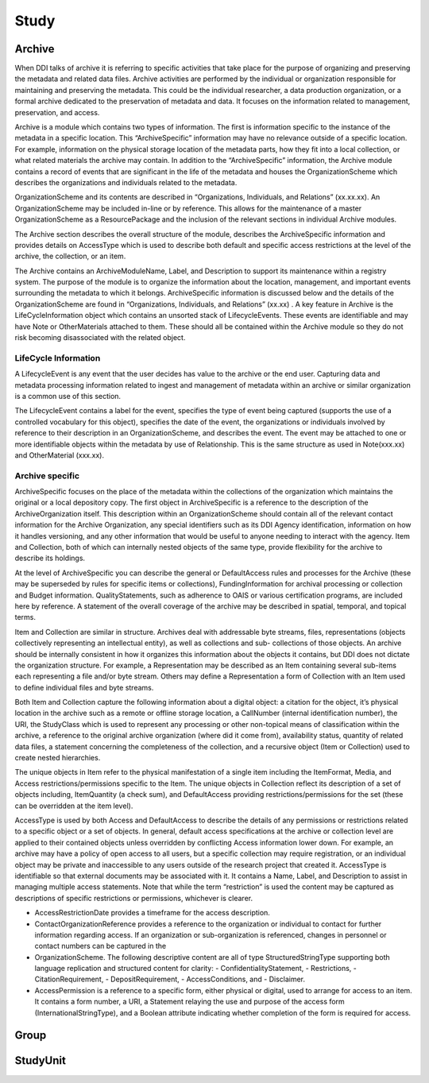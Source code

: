Study
=======


Archive
--------

When DDI talks of archive it is referring to specific activities that take place for the purpose of organizing and preserving the metadata and related data files. Archive activities are performed by the individual or organization responsible for maintaining and preserving the metadata. This could be the individual researcher, a data production organization, or a formal archive dedicated to the preservation of metadata and data. It focuses on the information related to management, preservation, and access.

Archive is a module which contains two types of information. The first is information specific to the instance of the metadata in a specific location. This “ArchiveSpecific” information may have no relevance outside of a specific location. For example, information on the physical storage location of the metadata parts, how they fit into a local collection, or what related materials the archive may contain. In addition to the “ArchiveSpecific” information, the Archive module contains a record of events that are significant in the life of the metadata and houses the OrganizationScheme which describes the organizations and individuals related to the metadata. 

OrganizationScheme and its contents are described in “Organizations, Individuals, and Relations” (xx.xx.xx). An OrganizationScheme may be included in-line or by reference. This allows for the maintenance of a master OrganizationScheme as a ResourcePackage and the inclusion of the relevant sections in individual Archive modules.

The Archive section describes the overall structure of the module, describes the ArchiveSpecific information and provides details on AccessType which is used to describe both default and specific access restrictions at the level of the archive, the collection, or an item.

The Archive contains an ArchiveModuleName, Label, and Description to support its maintenance within a registry system. The purpose of the module is to organize the information about the location, management, and important events surrounding the metadata to which it belongs. ArchiveSpecific information is discussed below and the details of the OrganizationScheme are found in “Organizations, Individuals, and Relations” (xx.xx) . A key feature in Archive is the LifeCycleInformation object which contains an unsorted stack of LifecycleEvents. These events are identifiable and may have Note or OtherMaterials attached to them. These should all be contained within the Archive module so they do not risk becoming disassociated with the related object.

LifeCycle Information 
......................

A LifecycleEvent is any event that the user decides has value to the archive or the end user. Capturing data and metadata processing information related to ingest and management of metadata within an archive or similar organization is a common use of this section. 

The LifecycleEvent contains a label for the event, specifies the type of event being captured (supports the use of a controlled vocabulary for this object), specifies the date of the event, the organizations or individuals involved by reference to their description in an OrganizationScheme, and describes the event. The event may be attached to one or more identifiable objects within the metadata by use of Relationship. This is the same structure as used in Note(xxx.xx) and OtherMaterial (xxx.xx).

Archive specific
.................

ArchiveSpecific focuses on the place of the metadata within the collections of the organization which maintains the original or a local depository copy. The first object in ArchiveSpecific is a reference to the description of the ArchiveOrganization itself. This description within an OrganizationScheme should contain all of the relevant contact information for the Archive Organization, any special identifiers such as its DDI Agency identification, information on how it handles versioning, and any other information that would be useful to anyone needing to interact with the agency. Item and Collection, both of which can internally nested objects of the same type, provide flexibility for the archive to describe its holdings. 

At the level of ArchiveSpecific you can describe the general or DefaultAccess rules and processes for the Archive (these may be superseded by rules for specific items or collections), FundingInformation for archival processing or collection and Budget information. QualityStatements, such as adherence to OAIS or various certification programs, are included here by reference. A statement of the overall coverage of the archive may be described in spatial, temporal, and topical terms.

Item and Collection are similar in structure. Archives deal with addressable byte streams, files, representations (objects collectively representing an intellectual entity), as well as collections and sub- collections of those objects. An archive should be internally consistent in how it organizes this information about the objects it contains, but DDI does not dictate the organization structure. For example, a Representation may be described as an Item containing several sub-items each representing a file and/or byte stream. Others may define a Representation a form of Collection with an Item used to define individual files and byte streams.

Both Item and Collection capture the following information about a digital object: a citation for the object, it’s physical location in the archive such as a remote or offline storage location, a CallNumber (internal identification number), the URI, the StudyClass which is used to represent any processing or other non-topical means of classification within the archive, a reference to the original archive organization (where did it come from), availability status, quantity of related data files, a statement concerning the completeness of the collection, and a recursive object (Item or Collection) used to create nested hierarchies.

The unique objects in Item refer to the physical manifestation of a single item including the ItemFormat, Media, and Access restrictions/permissions specific to the Item. The unique objects in Collection reflect its description of a set of objects including, ItemQuantity (a check sum), and DefaultAccess providing restrictions/permissions for the set (these can be overridden at the item level).

AccessType is used by both Access and DefaultAccess to describe the details of any permissions or restrictions related to a specific object or a set of objects. In general, default access specifications at the archive or collection level are applied to their contained objects unless overridden by conflicting Access information lower down. For example, an archive may have a policy of open access to all users, but a specific collection may require registration, or an individual object may be private and inaccessible to any users outside of the research project that created it.
AccessType is identifiable so that external documents may be associated with it. It contains a Name, Label, and Description to assist in managing multiple access statements. Note that while the term “restriction” is used the content may be captured as descriptions of specific restrictions or permissions, whichever is clearer.

- AccessRestrictionDate provides a timeframe for the access description. 
- ContactOrganizationReference provides a reference to the organization or individual to contact for further information regarding access. If an organization or sub-organization is referenced, changes in personnel or contact numbers can be captured in the 
- OrganizationScheme. The following descriptive content are all of type StructuredStringType supporting both language replication and structured content for clarity: 
  - ConfidentialityStatement, 
  - Restrictions, 
  - CitationRequirement, 
  - DepositRequirement, 
  - AccessConditions, and 
  - Disclaimer. 
- AccessPermission is a reference to a specific form, either physical or digital, used to arrange for access to an item. It contains a form number, a URI, a Statement relaying the use and purpose of the access form (InternationalStringType), and a Boolean attribute indicating whether completion of the form is required for access.


Group
-------


StudyUnit
-----------

